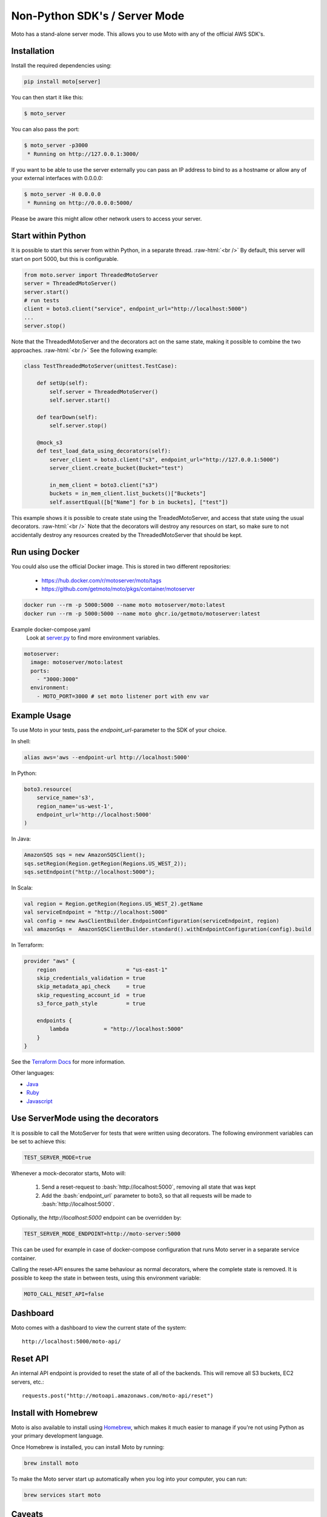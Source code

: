 .. _server_mode:

.. role:: bash(code)
   :language: bash

.. role:: raw-html(raw)
    :format: html

================================
Non-Python SDK's / Server Mode
================================

Moto has a stand-alone server mode. This allows you to use Moto with any of the official AWS SDK's.

Installation
-------------

Install the required dependencies using:

.. code:: bash

    pip install moto[server]


You can then start it like this:

.. code:: bash

    $ moto_server

You can also pass the port:

.. code-block:: bash

    $ moto_server -p3000
     * Running on http://127.0.0.1:3000/

If you want to be able to use the server externally you can pass an IP
address to bind to as a hostname or allow any of your external
interfaces with 0.0.0.0:

.. code-block:: bash

    $ moto_server -H 0.0.0.0
     * Running on http://0.0.0.0:5000/

Please be aware this might allow other network users to access your
server.

Start within Python
--------------------
It is possible to start this server from within Python, in a separate thread.  :raw-html:`<br />`
By default, this server will start on port 5000, but this is configurable.

.. code-block:: python

    from moto.server import ThreadedMotoServer
    server = ThreadedMotoServer()
    server.start()
    # run tests
    client = boto3.client("service", endpoint_url="http://localhost:5000")
    ...
    server.stop()

Note that the ThreadedMotoServer and the decorators act on the same state, making it possible to combine the two approaches.  :raw-html:`<br />`
See the following example:

.. code-block:: python

    class TestThreadedMotoServer(unittest.TestCase):

        def setUp(self):
            self.server = ThreadedMotoServer()
            self.server.start()

        def tearDown(self):
            self.server.stop()

        @mock_s3
        def test_load_data_using_decorators(self):
            server_client = boto3.client("s3", endpoint_url="http://127.0.0.1:5000")
            server_client.create_bucket(Bucket="test")

            in_mem_client = boto3.client("s3")
            buckets = in_mem_client.list_buckets()["Buckets"]
            self.assertEqual([b["Name"] for b in buckets], ["test"])
This example shows it is possible to create state using the TreadedMotoServer, and access that state using the usual decorators.  :raw-html:`<br />`
Note that the decorators will destroy any resources on start, so make sure to not accidentally destroy any resources created by the ThreadedMotoServer that should be kept.


Run using Docker
----------------------
You could also use the official Docker image.
This is stored in two different repositories:

 - https://hub.docker.com/r/motoserver/moto/tags
 - https://github.com/getmoto/moto/pkgs/container/motoserver

.. code-block:: bash

    docker run --rm -p 5000:5000 --name moto motoserver/moto:latest
    docker run --rm -p 5000:5000 --name moto ghcr.io/getmoto/motoserver:latest

Example docker-compose.yaml 
 Look at `server.py <https://github.com/getmoto/moto/blob/master/moto/server.py>`_ to find more environment variables.

.. code-block:: yaml

  motoserver:
    image: motoserver/moto:latest
    ports:
      - "3000:3000"
    environment:
      - MOTO_PORT=3000 # set moto listener port with env var
   

Example Usage
--------------

To use Moto in your tests, pass the `endpoint_url`-parameter to the SDK of your choice.

In shell:

.. code-block:: bash

   alias aws='aws --endpoint-url http://localhost:5000'

In Python:

.. code-block:: python

    boto3.resource(
        service_name='s3',
        region_name='us-west-1',
        endpoint_url='http://localhost:5000'
    )

In Java:

.. code-block:: java

    AmazonSQS sqs = new AmazonSQSClient();
    sqs.setRegion(Region.getRegion(Regions.US_WEST_2));
    sqs.setEndpoint("http://localhost:5000");

In Scala:

.. code-block:: scala

    val region = Region.getRegion(Regions.US_WEST_2).getName
    val serviceEndpoint = "http://localhost:5000"
    val config = new AwsClientBuilder.EndpointConfiguration(serviceEndpoint, region)
    val amazonSqs =  AmazonSQSClientBuilder.standard().withEndpointConfiguration(config).build

In Terraform:

.. code-block:: bash

    provider "aws" {
        region                      = "us-east-1"
        skip_credentials_validation = true
        skip_metadata_api_check     = true
        skip_requesting_account_id  = true
        s3_force_path_style         = true

        endpoints {
            lambda           = "http://localhost:5000"
        }
    }

See the `Terraform Docs`_ for more information.


Other languages:

* `Java`_
* `Ruby`_
* `Javascript`_


Use ServerMode using the decorators
-------------------------------------

It is possible to call the MotoServer for tests that were written using decorators.
The following environment variables can be set to achieve this:

.. code-block:: bash

    TEST_SERVER_MODE=true

Whenever a mock-decorator starts, Moto will:

 #. Send a reset-request to :bash:`http://localhost:5000`, removing all state that was kept
 #. Add the :bash:`endpoint_url` parameter to boto3, so that all requests will be made to :bash:`http://localhost:5000`.

Optionally, the `http://localhost:5000` endpoint can be overridden by:

.. code-block:: bash

    TEST_SERVER_MODE_ENDPOINT=http://moto-server:5000

This can be used for example in case of docker-compose configuration that runs Moto server
in a separate service container.

Calling the reset-API ensures the same behaviour as normal decorators, where the complete state is removed.
It is possible to keep the state in between tests, using this environment variable:

.. code-block:: bash

    MOTO_CALL_RESET_API=false


Dashboard
---------

Moto comes with a dashboard to view the current state of the system::

    http://localhost:5000/moto-api/


Reset API
---------

An internal API endpoint is provided to reset the state of all of the backends. This will remove all S3 buckets, EC2 servers, etc.::

   requests.post("http://motoapi.amazonaws.com/moto-api/reset")

Install with Homebrew
---------------------

Moto is also available to install using `Homebrew`_, which makes it much easier
to manage if you're not using Python as your primary development language.

Once Homebrew is installed, you can install Moto by running:

.. code-block:: bash

    brew install moto

To make the Moto server start up automatically when you log into your computer,
you can run:

.. code-block:: bash

    brew services start moto

Caveats
-------
The standalone server has some caveats with some services. The following services
require that you update your hosts file for your code to work properly:

#. `s3-control`

For the above services, this is required because the hostname is in the form of `AWS_ACCOUNT_ID.localhost`.
As a result, you need to add that entry to your host file for your tests to function properly.


.. _Java: https://github.com/getmoto/moto/blob/master/other_langs/sqsSample.java
.. _Ruby: https://github.com/getmoto/moto/blob/master/other_langs/test.rb
.. _Javascript: https://github.com/getmoto/moto/blob/master/other_langs/test.js
.. _Homebrew: https://brew.sh
.. _Terraform Docs: https://registry.terraform.io/providers/hashicorp/aws/latest/docs/guides/custom-service-endpoints
